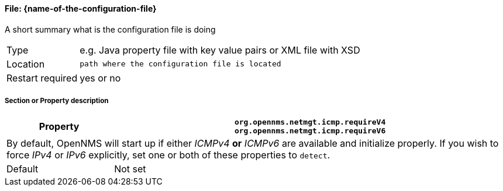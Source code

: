 
// REMOVE ME!! Please keep first line an empty line to make sure, the ToC can be build correctly
==== File: {name-of-the-configuration-file}

A short summary what is the configuration file is doing

[options="autowidth"]
|===
| Type             | e.g. Java property file with key value pairs or XML file with XSD
| Location         | `path where the configuration file is located`
| Restart required | yes or no
|===

===== Section or Property description

[options="header, autowidth"]
|===
| Property | `org.opennms.netmgt.icmp.requireV4` +
             `org.opennms.netmgt.icmp.requireV6`
2+|By default, OpenNMS will start up if either _ICMPv4_ *or* _ICMPv6_ are available and initialize properly.
   If you wish to force _IPv4_ or _IPv6_ explicitly, set one or both of these properties to `detect`.
| Default | Not set
|===
